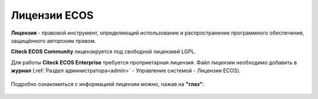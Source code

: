 Лицензии ECOS
===============

**Лицензия** - правовой инструмент, определяющий использование и распространение программного обеспечения, защищённого авторским правом.

**Citeck ECOS Community** лицензируется под свободной лицензией LGPL.

Для работы **Citeck ECOS Enterprise** требуется проприетарная лицензия. Файл лицензии необходимо добавить в **журнал** (:ref:`Раздел администратора<admin>` - Управление системой - Лицензии ECOS).

 .. image:: _static/license/license_1.png
       :width: 600
       :align: center

Подробно ознакомиться с информацией лицензии можно, нажав на **"глаз"**:

 .. image:: _static/license/license_2.png
       :width: 600
       :align: center